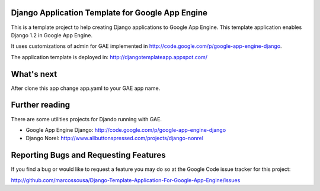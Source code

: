 Django Application Template for Google App Engine
=================================================

This is a template project to help creating Django applications to Google App Engine.  
This template application enables Django 1.2 in Google App Engine.

It uses customizations of admin for GAE implemented in http://code.google.com/p/google-app-engine-django.

The application template is deployed in: http://djangotemplateapp.appspot.com/

What's next
===========

After clone this app change app.yaml to your GAE app name.

Further reading
===============

There are some utilities projects for Djando running with GAE.
 
* Google App Engine Django: http://code.google.com/p/google-app-engine-django
* Django Norel: http://www.allbuttonspressed.com/projects/django-nonrel


Reporting Bugs and Requesting Features
======================================
If you find a bug or would like to request a feature you may do so at the
Google Code issue tracker for this project:

http://github.com/marcossousa/Django-Template-Application-For-Google-App-Engine/issues
